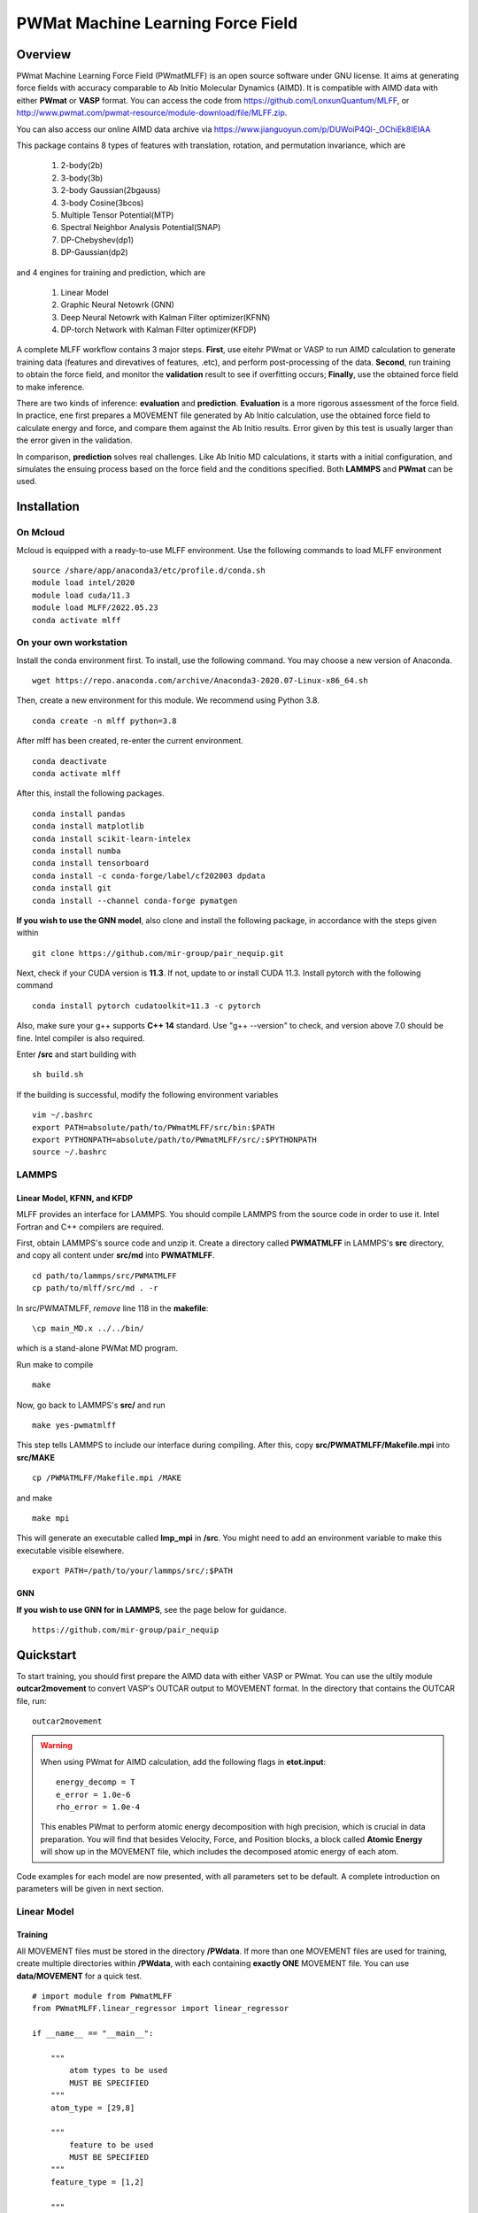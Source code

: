 PWMat Machine Learning Force Field
========================================

Overview
----------

PWmat Machine Learning Force Field (PWmatMLFF) is an open source software under GNU license. It aims at generating force fields with accuracy comparable to Ab Initio Molecular Dynamics (AIMD). It is compatible with AIMD data with either **PWmat** or **VASP** format. You can access the code from https://github.com/LonxunQuantum/MLFF, or http://www.pwmat.com/pwmat-resource/module-download/file/MLFF.zip. 

You can also access our online AIMD data archive via https://www.jianguoyun.com/p/DUWoiP4Ql-_OChiEk8IEIAA

This package contains 8 types of features with translation, rotation, and permutation invariance, which are

        1. 2-body(2b)
        2. 3-body(3b) 
        3. 2-body Gaussian(2bgauss)
        4. 3-body Cosine(3bcos) 
        5. Multiple Tensor Potential(MTP)
        6. Spectral Neighbor Analysis Potential(SNAP)
        7. DP-Chebyshev(dp1)        
        8. DP-Gaussian(dp2) 

and 4 engines for training and prediction, which are 

        1. Linear Model
        2. Graphic Neural Netowrk (GNN)
        3. Deep Neural Netowrk with Kalman Filter optimizer(KFNN)
        4. DP-torch Network with Kalman Filter optimizer(KFDP) 


A complete MLFF workflow contains 3 major steps. **First**, use eitehr PWmat or VASP to run AIMD calculation to generate training data (features and direvatives of features, .etc), and perform post-processing of the data. **Second**, run training to obtain the force field, and monitor the **validation** result to see if overfitting occurs; **Finally**, use the obtained force field to make inference. 

There are two kinds of inference: **evaluation** and **prediction**. **Evaluation** is a more rigorous assessment of the force field.  In practice, ene first prepares a MOVEMENT file generated by Ab Initio calculation, use the obtained force field to calculate energy and force, and compare them against the Ab Initio results. Error given by this test is usually larger than the error given in the validation.

In comparison, **prediction** solves real challenges. Like Ab Initio MD calculations, it starts with a initial configuration, and simulates the ensuing process based on the force field and the conditions specified. Both **LAMMPS** and **PWmat** can be used.  

Installation
-------------

On Mcloud
+++++++++++

Mcloud is equipped with a ready-to-use MLFF environment. Use the following commands to load MLFF environment

::

    source /share/app/anaconda3/etc/profile.d/conda.sh
    module load intel/2020
    module load cuda/11.3
    module load MLFF/2022.05.23
    conda activate mlff

On your own workstation 
+++++++++++++++++++++++


Install the conda environment first. To install, use the following command. You may choose a new version of Anaconda. 

::

    wget https://repo.anaconda.com/archive/Anaconda3-2020.07-Linux-x86_64.sh

Then, create a new environment for this module. We recommend using Python 3.8.  

::
    
    conda create -n mlff python=3.8

After mlff has been created, re-enter the current environment.
        
:: 
    
    conda deactivate
    conda activate mlff

After this, install the following packages. 

::

    conda install pandas
    conda install matplotlib
    conda install scikit-learn-intelex
    conda install numba         
    conda install tensorboard
    conda install -c conda-forge/label/cf202003 dpdata
    conda install git 
    conda install --channel conda-forge pymatgen

**If you wish to use the GNN model**, also clone and install the following package, in accordance with the steps given within 

::
    
    git clone https://github.com/mir-group/pair_nequip.git

Next, check if your CUDA version is **11.3**. If not, update to or install CUDA 11.3. Install pytorch with the following command 

..
    Next, you should identify the architecture of your Nvidia GPU and install a compatible pytorch version. We take RTX 3080Ti as an example. It is fabricated in Ampere architecture, and requires CUDA 11.1 or later. **Also**, the one-click installation via conda only supports 4 CUDA versions, which are CUDA 10.2, CUDA 11.1 CUDA 11.3 and CUDA 11.5. Thus, CUDA 11.1, CUDA 11.3 and CUDA 11.5 are reasonable choices for RTX 3080Ti. We can therefore use CUDA 11.3 for PyTorch. 

    If you are wokring on a cluster, you should contact the system adsministrator to load the appropriate CUDA version.

    If you are working on your own workstation, you might need to install CUDA manually: Visit https://developer.nvidia.com/cuda-toolkit-archive to obtain the correct version, and install locally. After installation, you should set the following environment variables correctly, so that the latest CUDA can be detected:
    
    ::  

        export PATH=/my/cuda/path/bin:$PATH
        export LD_LIBRARY_PATH=/my/cuda/path/lib64:$LD_LIBRARY_PATH
        export CUDADIR=/my/cuda/path

    In default, CUDA will be installed in /usr/local. 
    
::

    conda install pytorch cudatoolkit=11.3 -c pytorch 

Also, make sure your g++ supports **C++ 14** standard. Use "g++ --version" to check, and version above 7.0 should be fine. Intel compiler is also required. 

..
    The way to load a speific CUDA version differs across platforms. If you are working on a cluster, it is common to use **module load** command to load specific CUDA library. If you are working on your own workstation, unless a specific CUDA version is pre-installed, you should install it on your own. Refer to Nvidia official website for more details. 

    You can check the following article to determine which CUDA to use on your GPU device.  

    ::

        https://arnon.dk/matching-sm-architectures-arch-and-gencode-for-various-nvidia-cards/

    Having configured CUDA correctly, enter **src/op** and run the following commands to compile acceleration modules. Notice that the compilation must take place on host that has available GPU. If you are working on a cluster, you can use the the following to start a interactive job for compilation. 

    ::

        srun -p mygpupartition --gres=gpu:1 --pty bash


..
    **You should make sure that your g++ compiler supports C++ 14 standard!** G++ version greater than 7 will do.  

    .. Warning::
        For stability consideration, do not attempt to upgrade GCC/G++ by yourself. Contact system administrator for help. 


    Also, you should modify the path in setup.py. It should be the bin directory in your CUDA path. To obtain the CUDA path, use 

    ::

        echo $CUDADIR

    and the path in setup.py file should therefore be:

    ::

        what/echo/CUDADIR/tells/you/bin

    To compile, use the following command.

    ::

        python3 setup.py install  

    MLFF switches to use the above modules when GPU is available. However, this is a good option only for KFDP engine. For KFNN, training on GPU appears less efficient than on CPU. Certainly, we will bring modifications in future releases to better utlize the power of GPU in KFNN. We will eleborate on how to choose the computing device in following sections. 

    Now, enter the src directory and compile source codes. Intel 2020 module must be loaded. 

Enter **/src** and start building with

:: 

    sh build.sh
    


If the building is successful, modify the following environment variables

::

    vim ~/.bashrc 
    export PATH=absolute/path/to/PWmatMLFF/src/bin:$PATH
    export PYTHONPATH=absolute/path/to/PWmatMLFF/src/:$PYTHONPATH
    source ~/.bashrc 


LAMMPS
++++++

Linear Model, KFNN, and KFDP
^^^^^^^^^^^^^^^^^^^^^^^^^^^^

MLFF provides an interface for LAMMPS. You should compile LAMMPS from the source code in order to use it. Intel Fortran and C++ compilers are required. 

First, obtain LAMMPS's source code and unzip it. Create a directory called **PWMATMLFF** in LAMMPS's **src** directory, and copy all content under **src/md** into **PWMATMLFF**. 

::

    cd path/to/lammps/src/PWMATMLFF
    cp path/to/mlff/src/md . -r 

In src/PWMATMLFF, *remove* line 118 in the **makefile**:

::

    \cp main_MD.x ../../bin/

which is a stand-alone PWMat MD program. 

Run make to compile

::

    make 

Now, go back to LAMMPS's **src/** and run 


::

    make yes-pwmatmlff


This step tells LAMMPS to include our interface during compiling. After this, copy **src/PWMATMLFF/Makefile.mpi** into **src/MAKE**

::

    cp /PWMATMLFF/Makefile.mpi /MAKE

and make

::

    make mpi

This will generate an executable called **lmp_mpi** in **/src**. You might need to add an environment variable to make this executable visible elsewhere. 

::

    export PATH=/path/to/your/lammps/src/:$PATH


GNN
^^^^

**If you wish to use GNN for in LAMMPS**, see the page below for guidance. 

::

    https://github.com/mir-group/pair_nequip


Quickstart
-------------

To start training, you should first prepare the AIMD data with either VASP or PWmat. You can use the ultily module **outcar2movement** to convert VASP's OUTCAR output to MOVEMENT format. In the directory that contains the OUTCAR file, run: 

::
    
    outcar2movement

.. Warning::
    When using PWmat for AIMD calculation, add the following flags in **etot.input**:

    ::

        energy_decomp = T
        e_error = 1.0e-6
        rho_error = 1.0e-4

    This enables PWmat to perform atomic energy decomposition with high precision, which is crucial in data preparation. You will find that besides Velocity, Force, and Position blocks, a block called **Atomic Energy** will show up in the MOVEMENT file, which includes the decomposed atomic energy of each atom. 


Code examples for each model are now presented, with all parameters set to be default. A complete introduction on parameters will be given in next section.

Linear Model 
++++++++++++

Training
^^^^^^^^

All MOVEMENT files must be stored in the directory **/PWdata**. If more than one MOVEMENT files are used for training, create multiple directories within **/PWdata**, with each containing **exactly ONE** MOVEMENT file. You can use **data/MOVEMENT** for a quick test. 

::
    
    # import module from PWmatMLFF 
    from PWmatMLFF.linear_regressor import linear_regressor 

    if __name__ == "__main__":

        """
            atom types to be used
            MUST BE SPECIFIED
        """
        atom_type = [29,8]

        """
            feature to be used
            MUST BE SPECIFIED
        """
        feature_type = [1,2]
        
        """
            create a class instance
            MUST BE DONE
        """
        linReg = linear_regressor(atom_type = atom_type, feature_type = feature_type)
        
        """
            generate training data 
            ONLY NEED TO BE DONE ONCE
        """"
        linReg.generate_data() 
        
        """
            start training 
            the results are automatically saved in the current directory 
        """
        linReg.train() 

Paste the code above in python script (**main.py**, for example). Run the following command to train 

::

    python main.py 

Evaluation
^^^^^^^^^^

Before evaluation, create a directory **/MD**,  and put in it another MOVEMENT file obtained from AIMD. **Note that for such a MOVEMENT, energy decomposition is necessary**.

::
    
    # import module from PWmatMLFF 
    from PWmatMLFF.linear_regressor import linear_regressor 

    if __name__ == "__main__":
        
        """
            atom types to be used
            MUST BE SPECIFIED
        """
        atom_type = [29,8]

        """
            feature to be used
            MUST BE SPECIFIED
        """
        feature_type = [1,2]
        
        """
            create a class instance
            MUST BE DONE
        """
        linReg = linear_regressor(atom_type = atom_type, feature_type = feature_type)
        
        """
            perform evaulation and plot 
        """ 
        linReg.evaluate() 
        linReg.plot_evaluation() 


Prediction
^^^^^^^^^^

The code below runs **PWmat-style** MD calculation with the force field just obtained. For MD calculation with LAMMPS, see the section "**LAMMPS MD calculation**". You must prepare an initial configuration in order to proceed. A **md_detail** array is also required, which specifies 1)simulation method, 2) steps, 3) time lentgh of step, 4) initial temperature, and 5) final temperature. Please refer to PWmat manual for more details. 

::
    
    # import module from PWmatMLFF 
    from PWmatMLFF.linear_regressor import linear_regressor 

    if __name__ == "__main__":
        
        """
            atom types to be used
            MUST BE SPECIFIED
        """
        atom_type = [29,8]

        """
            feature to be used
            MUST BE SPECIFIED
        """
        feature_type = [1,2]
        
        """
            create a class instance
            MUST BE DONE
        """
        linReg = linear_regressor(atom_type = atom_type, feature_type = feature_type)
        
        """
            PWmat-style md_detail array
            MUST BE SPECIFIED 
        """   
        md_detail = [1,1000,1,500,500]

        """
            run MD
        """
        linReg.linReg.run_md(md_details = md_detail, follow = False)

This process generates all information in the current directory as in PWmat MD calculation. 


Deep Neural Network
++++++++++++++++++++

Training
^^^^^^^^

All MOVEMENT files must be stored in the directory **/PWdata**. If more than one MOVEMENT files are used for training, create multiple directories within **/PWdata**, with each containing **exactly ONE** MOVEMENT file. You can use **data/MOVEMENT** for a quick test. Notice that for Deep Neural Network, training with **global Kalman Filter** optimizer on **cpu** is recommended. 

::

    #import the regressor module
    from PWmatMLFF.nn_network import nn_network 

    if __name__ == '__main__':

        # atom type to be used. MUST BE SPECIFIED 
        atom_type = [29,8]

        # feature to be used. MUST BE SPECIFIED 
        feature_type = [1,2]

        # create an instance. MUST BE DONE. 
        kfnn_trainer = nn_network(
                                    atom_type = atom_type,   
                                    feature_type = feature_type, 
                                    kalman_type = "global",      # using global Kalman filter
                                    device = "cpu",              # run training on cpu 
                                    recover = False,             # recover previous training
                                    session_dir = "record"       # directory that contains 
                                 )
        
        # generate data from MOVEMENT files
        # ONLY NEED TO BE DONE ONCE
        kfnn_trainer.generate_data()

        # transform data
        kfnn_trainer.load_data()

        # initialize the network   
        kfnn_trainer.set_model() 

        # initialize the optimizer and related scheduler
        kfnn_trainer.set_optimizer()

        # set epoch number for training
        kfnn_trainer.set_epoch_num(20)

        # start training 
        kfnn_trainer.train() 
        

Paste the code above in python script (**main.py**, for example). Run the following command to train 

::

    python main.py 


During training, you can monitor the progress by checking the logs in the **session_dir** you specified:  

**epoch_loss.dat**: RMSE_Etot, RMSE_Ei, RMSE_F of training set in each epoch. 

**epoch_loss_valid.dat**: RMSE_Etot, RMSE_Ei, RMSE_F of valid set in each epoch.  

Evaluation
^^^^^^^^^^

Before evaluation, create a directory **/MD**,  and put in it another MOVEMENT file obtained from AIMD. **Note that for such a MOVEMENT, energy decomposition is necessary**.

::

    #import the regressor module
    from PWmatMLFF.nn_network import nn_network 

    if __name__ == '__main__':

        # atom type to be used. MUST BE SPECIFIED 
        atom_type = [29,8]

        # feature to be used. MUST BE SPECIFIED 
        feature_type = [1,2]

        # create an instance. MUST BE DONE. 
        kfnn_trainer = nn_network(   
                                    atom_type = atom_type,   
                                    feature_type = feature_type, 
                                    kalman_type = "global",      # using global Kalman filter
                                    device = "cpu",              # run training on cpu 
                                    recover = False,             # recover previous training
                                    session_dir = "record"       # directory that contains the log & saved models 
                                 )

        # extract network parameters for inference module. MUST-HAVE, ONLY ONCE
        kfnn_trainer.extract_model_para()

        # run evaluation
        kfnn_trainer.evaluate() 

        # plot the evaluation result
        kfnn_trainer.plot_evaluation() 

Prediction
^^^^^^^^^^

The code below runs **PWmat-style** MD calculation with the force field just obtained. For MD calculation with LAMMPS, see the section "**LAMMPS MD calculation**". You must prepare an initial configuration in order to proceed. A **md_detail** array is also required, which specifies 1)simulation method, 2) steps, 3) time lentgh of step, 4) initial temperature, and 5) final temperature. Please refer to PWmat manual for more details. 

::

    #import the regressor module
    from PWmatMLFF.nn_network import nn_network 

    if __name__ == '__main__':

        # atom type to be used. MUST BE SPECIFIED 
        atom_type = [29,8]

        # feature to be used. MUST BE SPECIFIED 
        feature_type = [1,2]

        # create an instance. MUST BE DONE. 
        kfnn_trainer = nn_network(   
                                    atom_type = atom_type,   
                                    feature_type = feature_type, 
                                    kalman_type = "global",      # using global Kalman filter
                                    device = "cpu",              # run training on cpu 
                                    recover = False,             # recover previous training
                                    session_dir = "record"       # directory that contains the log & saved models 
                                 )

        # extract network parameters for inference module. MUST-HAVE. ONLY ONCE 
        kfnn_trainer.extract_model_para()   

        # md_detail array
        md_detail = [1,1000,1,300,300]

        # run MD  
        kfnn_trainer.run_md(md_details = md_detail, follow = False)

This process generates all information in the current directory as in PWmat MD calculation. 

DP-Torch Network
++++++++++++++++

Training
^^^^^^^^

All MOVEMENT files must be stored in the directory **/PWdata**. If more than one MOVEMENT files are used for training, create multiple directories within **/PWdata**, with each containing **exactly ONE** MOVEMENT file. You can use **data/MOVEMENT** for a quick test. Notice that the layerwise Kalman filter oprimizer is used by default. **It is recommended to run training on GPU**. 

::

    from PWmatMLFF.dp_network import dp_network

    if __name__ == "__main__":

        # atom type to be used. MUST BE SPECIFIED 
        atom_type = [29,8]

        # create an instance. MUST BE DONE. 
        dp_trainer = dp_network(device = "cuda",atom_type = atom_type, session_dir = "kfdp_record")
        
        # generating trianing data. ONLY NEED TO BE DONE ONCE
        dp_trainer.generate_data() 
        
        # load data into memeory 
        dp_trainer.load_data()  
        
        # initialize network 
        dp_trainer.set_model()
        
        # set optimzer 
        dp_trainer.set_optimizer()
        
        # set epoch num
        dp_trainer.set_epoch_num(10)
        
        #start training 
        dp_trainer.train()  

Paste the code above in python script (**main.py**, for example). Run the following command to train 

::

    python main.py 


During training, you can monitor the progress by checking the logs in the **session_dir** you specified:  

**epoch_loss.dat**: RMSE_Etot, RMSE_Ei, RMSE_F of training set in each epoch. 

**epoch_loss_valid.dat**: RMSE_Etot, RMSE_Ei, RMSE_F of valid set in each epoch.  

Evaluation
^^^^^^^^^^
Before evaluation, create a directory **/MD**,  and put in it another MOVEMENT file obtained from AIMD. **Note that for such a MOVEMENT, energy decomposition is necessary**.

::

    from PWmatMLFF.dp_network import dp_network

    if __name__ == "__main__":

        # atom type to be used. MUST BE SPECIFIED 
        atom_type = [29,8]

        # create an instance. MUST BE DONE. 
        dp_trainer = dp_network(device = "cuda",atom_type = atom_type, session_dir = "kfdp_record")
        
        # extract network parameters for inference. MUST BE DONE
        dp_trainer.extract_model_para()

        # run evaluation 
        dp_trainer.evaluate() 

        # (optinal) plot RMSE graph
        dp_trainer.plot_evaluation() 

Prediction
^^^^^^^^^^
The code below runs **PWmat-style** MD calculation with the force field just obtained. For MD calculation with LAMMPS, see the section "**LAMMPS MD calculation**". You must prepare an initial configuration in order to proceed. A **md_detail** array is also required, which specifies 1)simulation method, 2) steps, 3) time lentgh of step, 4) initial temperature, and 5) final temperature. Please refer to PWmat manual for more details. 

::

    from PWmatMLFF.dp_network import dp_network

    if __name__ == "__main__":

        # atom type to be used. MUST BE SPECIFIED 
        atom_type = [29,8]

        # create an instance. MUST BE DONE. 
        dp_trainer = dp_network(device = "cuda",atom_type = atom_type, session_dir = "kfdp_record")
        
        # extract network parameters for inference. MUST BE DONE
        dp_trainer.extract_model_para()

        # md_detail array. MUST-HAVE

        # run MD 
        dp_trainer.run_md(md_details = md_detail, num_thread = 4, follow = False)

This process generates all information in the current directory as in PWmat MD calculation. 

Graphic Neural Network
++++++++++++++++++++++

Training
^^^^^^^^

All MOVEMENT files must be stored in the directory **/PWdata**. If more than one MOVEMENT files are used for training, create multiple directories within **/PWdata**, with each containing **exactly ONE** MOVEMENT file. You can use **data/MOVEMENT** for a quick test. **Notice that you have to manually specify the size of training set and validation set**. 

::

    from PWmatMLFF.gnn_network import gnn_network

        if __name__ == "__main__":
            
            # atomic symbols. MUST-HAVE 
            atom_type = ["Cu","O"]
        
            # creating class instance. MUST-HAVE
            gnn_trainer = gnn_network(  device = "cuda", # choose the device for training 
                                        chemical_symbols = atom_type
                                        )
            
            gnn_trainer.set_epoch_num(20)

            # set number of image in training and validation
            # Notice that nequip picks up training and validation set randomly. 
            gnn_trainer.set_num_train_img(400)
            gnn_trainer.set_num_valid_img(400)
            
            # create directory for current session 
            gnn_trainer.set_session_dir("record")

            # specify task name
            gnn_trainer.set_task_name("20220902-test")
            
            # generate data 
            # ONLY NEED TO BE DONE ONCE! 
            gnn_trainer.generate_data() 

            # lanuch training 
            gnn_trainer.train() 
            

Evaluation
^^^^^^^^^^

You must specify the directory used for training when running evaluation. Images that are used in neither training nor validation are to be evaluated. 

::

    from PWmatMLFF.gnn_network import gnn_network

        if __name__ == "__main__":
            
            # atomic symbols. MUST-HAVE 
            atom_type = ["Cu","O"]
        
            # creating class instance. MUST-HAVE. 
            gnn_trainer = gnn_network(  device = "cuda", # choose the device for training 
                                        chemical_symbols = atom_type
                                        ) 
            
            # lanuch evaluation 
            # Notice that train_dir MUST BE SPECIFIED. 
            gnn_trainer.evaluate(device = "cpu",train_dir = "record/20220902-test")


Prediction
^^^^^^^^^^

GNN force field can only be used in LAMMPS. First, you should deploy the model. 

::

    from PWmatMLFF.gnn_network import gnn_network

        if __name__ == "__main__":
            
            # atomic symbols. MUST-HAVE 
            atom_type = ["Cu","O"]
        
            # creating class instance. MUST-HAVE. 
            gnn_trainer = gnn_network(  device = "cuda", # choose the device for training 
                                        chemical_symbols = atom_type
                                        ) 
            
            # lanuch evaluation 
            # Notice that train_dir MUST BE SPECIFIED. 
            gnn_trainer.evaluate(device = "cpu",train_dir = "record/20220902-test")

You also need to compile LAMMPS manually to support the GNN pair style. See section **""LAMMPS MD calculation""**. 


LAMMPS MD calculation
+++++++++++++++++++++

Linear Model,KFNN, and KFDP
^^^^^^^^^^^^^^^^^^^^^^^^^^^

To use LAMMPS for MD calculation, you should add these lines in LAMMPS's input file:

::

    
    pair_style pwmatmlff
    pair_coeff  * * 1 5 29

The first line specify pair style. In the second line, the first 2 stars are place holders which need not to be changed. "1" stands for the **method index** you want to use, 5 means calculating neighbors in every 5 steps. 29 is the first type of atom (in this case, Cu) in the system. Notice that for system with more than 1 type of element, all elements should listed. For example, if the system is CuO, the second line should be: 

::

    pair_coeff  * * 1 5 8 29

.. Note::

    Method indices for each model are:

    **Linear Model**: 1 

    **KFNN**: 3
    
    **KFDP**: 5

You should also make sure that Intel MKL library is loaded. On MCloud, use the following command: 

::  

    module load mkl

Remember that in **NN and DP-torch**, you still need to extract the network parameters before launching LAMMPS

::
    
    my_trainer.extract_model_para() 

Now, run LAMMPS with 

::

    mpirun -n myNodeNum /path/to/lammps/src/lmp_mpi -in lammps.in

GNN
^^^^

To use LAMMPS with **GNN** model, see 

::

    https://github.com/mir-group/nequip
    https://github.com/mir-group/pair_nequip

for more details. 

..
    Generate AIMD training data 
    ----------------------------

    **PWmat**

    You should first run AIMD on the system of interst to obtain training data, which is simply the MOVEMENT file generated by the MD calculation. As a common practice, we run several MD simulations under different conditions(such as temperature), each of which goes for a several thousands MD steps. The idea behind is to have enough atomic configurations to cover all the situations you might encounter in later force field-based preidictions.  

    PWmat's unique energy decomposition functionality can be ultilized during generating training data. To use it, set **energy_decomp = T** in etot.input. You might also need to adjust **energy_decomp_special** in accordance with you situation. Please be sure to refer to PWmat's manual for details involving MD calculations. 

    An etot.input example for MD calcualtion is given below. 

    :: 

        16  1
        JOB = MD
        IN.PSP1 = Cu.SG15.PBE.UPF
        IN.ATOM = atom.config
        MD_DETAIL = 3 2000 0.8 300 300
        E_Cut = 60 
        precision = double
        
        mp_n123 = 1 1 1 0 0 0 2
        xcfunctional = GGA

        energy_decomp = T       #this flag must be true
        E_error = 1.0e-6
        Rho_error = 1.0e-4

    **VASP**

    You can use the ultily module **outcar2movement** to convert VASP's OUTCAR output to MOVEMENT format. In the directory that contains the OUTCAR file, run: 

    ::
        
        outcar2movement


    You can find the resultant MOVEMENT file in the same directory. 

    .. Note::
        VASP does not decompose the total enery into atomic energy. However, in MLFF's data preprocessing, the total energy in the training data is constructed by summing up all the atomic energy. In MOVEMENT file converted from OUTCAR, you will notice that all atomic energy is simply the total energy divided by the number of atom. Thus, DO NOT use atomic energy for training when your training data is generated by VASP, since atomic energy here only serves as a means to obtain the value of the total energy. This also is why all 4 models use the total energy and the force as default training input.  

    ..
        **Principles for generating trianing data**

        As the first principle, training data set should well represent the 3N-dimensional phase space, where N is the number of atoms. That is, data should include the system’s spatial configurations as many as possible. The reason is self-evident under the framework of energy decomposition. In our example, the training data is usually made up of images from more several MD results with varying condtitions. However, these images are sampled from the raw data, otherwise data size can be overwhelming. We now use some naïve rules to pick up images from the raw data. We may introduce more complex sampling method in the future. 

    Generate training data
    -----------------------

    You should first create a working directory for your system.  For instance, our example data is a Cu bulk system, and you can create a directory called "Cu_bulk" for it 

    ::  
        
        mkdir Cu_bulk 

    Enter this directory, and create a director called "PWdata" for MOVEMENT files. 

    .. image:: pictures/PWdata.png 

    In Cu_bulk, create a directory callled **PWdata**. In PWdata, **create a single directory for each MOVEMENT file you wish to train**, and move all the MOVEMENT files in their corresponding directory. Notice that it is ok for different MOVEMENT to have different atom number. Name of the directory does not matter here. For example, 

    .. image:: pictures/data123.png 

    Notice that in each directory, the name of MOVEMENT file must be "MOVEMENT". Other names are not allowed. 

    It is very important to put multiple MOVEMENT files in seperate directories: that being said, do not concatenate multiple MOVEMENT files into one. This is because in **seper.py** which will be used in KFNN and KFDP, a simple 80%-20% cut is used to form the training set and the validation set. Without doing so, you will probably end up with having a case that is not trained at all and only used as validation data! 

    Go back to Cu_bulk, and create a python script called **parameters.py**. Like etot.input in PWmat, it is the master script that contains the relevant parameters. **In MLFF workflow, this is the only file user needs to modify**.     

    Now, the feature generation may starts. Set the following parameters in **parameters.py**: 

    **atomType**: the atomic numbers. In the example case, system consists of only Cu, thus atomType should be [29]. If the system contains more than one element, all atomic numbers should be specified. For instance, atomType should be [8,29] for CuO. **Importantly**, the order of each type of atom must match that in the MOVEMENT file! 

    **use_Ftype**: features fed into the training process. Usually, combinations such as [1,2],[3,4],[5],[6],[7],[8] are used, but you are free to explore other combinations. In the given example, we use [1,2]. Note that feature 6 could be slow. 

    **isCalcFeat**: set to be True. Notice that this step will generate feature output files that can be reused by other training processes. They are stored in directory fread_dfeat. 

    Besides, you should pay attention to the following parameter: 

    ..
        **Rc_M**: the cutoff radius of feature generation, in Angstrom. Since all of our 8 features are "local", which assumes that atomic properties such as energy are determined by near neighbors, this parameter controls how many neighbors are taken into account when generating features. Its default value is 6, but we recommand you trying different values for different system.   

    **maxNeighborNum**: size of neighbor buffer, with default value 100. However, for some systems it is not enough to accommodate all the neighbors, and the feature generation fails. The following warning will pop up: 

    ::
        
         Error! maxNeighborNum too small

    ..
        When this happens, you should assign **maxNeighborNum** with a larger number. For each type of feature, the required neighbor buffer size is also printed on the screen. For example, for feature 2, the following screen output indicates that **maxNeighborNum** should be at least 135. 

        ::
            
            gen_3b_feature.x
            max,nfeat0m = 135

    After parameters.py are all set, run mlff.py in the current directory to obtain the features. 

    ::
        
        mlff.py

    Having generated the feature data, you can now feed them into various training models. **isCalcFeat** should be turned off now. 

Parameter details
-----------------

This section introduces the user-definable parameters in all models. There are 2 types of parameters: **gloabl** and **local**.


**Global parameters**: Most (but not all) gloabl parameters can either be passed in when creating the trainer class instance, or be altered via memebr function **.set_<name_of_parameter>()**. Example: for parameter called **mypara**, it can be passed in when the trainer class is created, 

::

    my_trainer = trainer(
                            ...
                            mypara = val,
                            ...
                        )

or via a member function ( for example, **set_mypara()**):

::

    ...
    my_trainer.set_mypara(val)
    ...

Unless otherwise noted, all global parameters listed below can be altered in **both ways**. 

**Local parameters**: these parameters are only effective with memeber functions such as train(), evaluate(), .etc. 

Linear Model 
++++++++++++

Global parameters
^^^^^^^^^^^^^^^^^

**max_neigh_num**: size of neighbor buffer, with default value **100**. However, for some systems it is not enough to accommodate all the neighbors, and the feature generation fails. The following warning will pop up: 

::
    
    Error! maxNeighborNum too small

In this case increase the value. 

Usage: **trainer.set_neigh_num(val)** or pass in at the instantiation 

****

**etot_weight**: weight of total energy in fitting. Default value is **0.5**. 

Usage: **trainer.set_etot_weight(val)** or pass in at the instantiation 

*****

**force_weight**: weight of force in fitting. Default value is **0.5**. 

Usage: **trainer.set_force_weight(val)** or pass in at the instantiation 

*****

**ei_weight**: weight of atomic energy in fitting. Default value is **0.0**. 

Usage: **trainer.set_ei_weight(val)** or pass in at the instantiation 

Local parameters: Training
^^^^^^^^

None. 

Local parameters: Evaluation
^^^^^^^^^^

The complete list of parameters in evaluation is 

::

    evaluate(num_thread=1)

**num_thread**: number of threads for evaluation. Default is 1. 


Local parameters: Prediction
^^^^^^^^^^
The complete list of parameters in prediction: 

::

    run_md(init_config = "atom.config", md_details = None, num_thread = 1, follow = False)

**init_config**: inital configuration file for MD. Default is **atom.config**

*****

**md_details**: md_detail array. Must be passed in by user. 

*****

**num_thread**: number of threads for prediction. Default is 1. 

*****

**follow**: if continue previous MD run. Default is False.

Deep Neural Network 
+++++++++++++++++++


Global parameters
^^^^^^^^^^^^^^^^^

**max_neigh_num**: size of neighbor buffer, with default value **100**. However, for some systems it is not enough to accommodate all the neighbors, and the feature generation fails. The following warning will pop up: 

::
    
    Error! maxNeighborNum too small

In this case increase the value. 

Usage: **my_trainer.set_neigh_num(val)** or pass in at the instantiation 

****

**is_trainForce**: if force is used in training. Default is True

Usage: **my_trainer.set_train_force(val)** or pass in at the instantiation  

*******

**is_trainEi**: if atomic energy is used in training. Default is False

Usage: **my_trainer.set_train_Ei(val)** or pass in at the instantiation  

*****

**is_trainEgroup**: if group energy is used in training. Default is False

Usage: **my_trainer.set_train_Egroup(val)** or pass in at the instantiation  

*****

**is_trainEtot**: if total energy is used in training. Default is True

Usage: **my_trainer.set_train_Etot(val)** or pass in at the instantiation  

*****

**kf_prefac_Etot**: KF update prefactor for total energy. Default is 1.0. Can be understood as the "learning rate" for KF. 

Usage: **my_trainer.set_kf_prefac_Etot(val)**

*****

**kf_prefac_Ei**: KF update prefactor for atomic energy. Default is 1.0

Usage: **my_trainer.set_kf_prefac_Ei(val)**

****

**kf_prefac_F**: KF update prefactor for force. Default is 1.0

Usage: **my_trainer.set_kf_prefac_F(val)**

****

**kf_prefac_Egroup**: KF update prefactor for group energy. Default is 1.0

Usage: **my_trainer.set_kf_prefac_Egroup(val)**

****

**session_dir**: name of directory that saves the training log and models. Default is **record**

Usage: **my_trainer.set_session_dir(val)** or pass in at the instantiation  

****

**device**: device for traning. Default is cpu 

Usage: pass in at the instantiation  

****

**recover**: if recover previous training. Default is False. 

Usage: pass in at the instantiation  

****

**n_epoch**: number of epoch. Default is 25

Usage: **my_trainer.set_epoch_num(val)** or pass in at the instantiation  

****

Local parameters:Training
^^^^^^^^^^^^^^^^^

Complete list of parameters in member function **set_model()**: 

::
    
    set_model(start_epoch = 1, model_name = None)

**start_epcoh**: start epoch number. No need to vary. 

**model_name**: the model name to be load when **recover=True**. Default value is **latest.pt**, which is the latest model. 


Local parameters: Evaluation
^^^^^^^^^^^^^^^^^

Complete list of parameters in member function **evaluate()**: 

::

    evaluate(num_thread=1)

**num_thread**: number of threads for evaluation. Default value is 1.

********

Complete list of parameters in member function **extract_model_para()**: 

::

    extract_model_para(model_name = "latest.pt") 

**model_name**: the name of model to be extracted. Default values is  **latest.pt**

Local parameters: Prediction
^^^^^^^^^^^^^^^^^

The complete list of parameters in prediction: 

::

    run_md(init_config = "atom.config", md_details = None, num_thread = 1, follow = False)

**init_config**: inital configuration file for MD. Default is **atom.config**

*****

**md_details**: md_detail array. Must be passed in by user. 

*****

**num_thread**: number of threads for prediction. Default is 1. 

*****

**follow**: if continue previous MD run. Default is False.

DP-torch Network 
+++++++++++++++++++

Global parameters
^^^^^^^^^^^^^^^^^

**max_neigh_num**: size of neighbor buffer, with default value **100**. However, for some systems it is not enough to accommodate all the neighbors, and the feature generation fails. The following warning will pop up: 

::
    
    Error! maxNeighborNum too small

In this case increase the value. 

Usage: **my_trainer.set_neigh_num(val)** or pass in at the instantiation 

****

**kf_prefac_Etot**: KF update prefactor for total energy. Default is 1.0. Can be understood as the "learning rate" for KF. 

Usage: **my_trainer.set_kf_prefac_Etot(val)**

*****

**kf_prefac_F**: KF update prefactor for force. Default is 1.0

Usage: **my_trainer.set_kf_prefac_F(val)**

*******

**session_dir**: name of directory that saves the training log and models. Default is **record**

Usage: **my_trainer.set_session_dir(val)** or pass in at the instantiation  

****

**device**: device for traning. Default is cpu

Usage: pass in at the instantiation 

****

**recover**: if recover previous training. Default is False. 

Usage: pass in at the instantiation  

****

**n_epoch**: number of epoch. Default is 25

Usage: **my_trainer.set_epoch_num(val)** or pass in at the instantiation  

****

**batch_size**: batch size. Default is 1. 

Usage: **my_trainer.set_batch_size(val)** or pass in at the instantiation  

****

**select_num**: number of selected atoms for force update in KF. Default is 24. 

Usage: **my_trainer.set_select_num(val)** or pass in at the instantiation  

*****

**group_size**: number of groups the selected atoms will be divided into. Default is 6

Usage: **my_trainer.set_group_size(val)** or pass in at the instantiation  


******

**block_size**: block size in layerwise KF. Default is 5120

Usage: **my_trainer.set_block_size(val)** or pass in at the instantiation  

**********

**embedding_net_config**: configuration of the embedding network, i.e. number of nodes in each layer. Default is [25, 25, 25] with KF, and [25, 50, 100] without KF 

Usage: **my_trainer.set_embedding_net_config(val)** or pass in at the instantiation  

********

**fitting_net_config**: configuration of the fitting network, i.e. number of nodes in each layer. Default is [50, 50, 50, 1] with KF, and [240, 240, 240, 1] without KF 

Usage: **my_trainer.set_fitting_net_config(val)** or pass in at the instantiation  

***********

**Rmin**: low cut-offin DP's smoothing function. Default is 3.0

Usage: **my_trainer.set_Rmin(val)** or pass in at the instantiation  

**********

**Rmax**: high cut-off in DP's smoothing function. Default is 5.4

Usage: **my_trainer.set_Rmax(val)** or pass in at the instantiation  

Local parameters:Training
^^^^^^^^^^^^^^

Complete list of parameters in member function **set_model()**: 

::
    
    set_model(start_epoch = 1, model_name = None)

**start_epcoh**: start epoch number. No need to vary. 

**model_name**: the model name to be load when **recover=True**. Default value is **latest.pt**, which is the latest model. 

Local parameters: Evaluation
^^^^^^^^^^

Complete list of parameters in member function **evaluate()**: 

::

    evaluate(num_thread=1)

**num_thread**: number of threads for evaluation. Default value is 1.

Local parameters: Prediction
^^^^^^^^^^

The complete list of parameters in prediction: 

::

    run_md(init_config = "atom.config", md_details = None, num_thread = 1, follow = False)

**init_config**: inital configuration file for MD. Default is **atom.config**

*****

**md_details**: md_detail array. Must be passed in by user. 

*****

**num_thread**: number of threads for prediction. Default is 1. 

*****

**follow**: if continue previous MD run. Default is False.

Graphic Neural Network 
+++++++++++++++++++

Global parameters
^^^^^^^^^^^^^^^^^

**device**: device to train. Default is **"cuda"**.

Usage: **my_trainer.set_device()** or pass in at the instantiation 

****

**session_dir**: directory that contains training tasks. Default is **"record"**

Usage: **my_trainer.set_session_dir()** or pass in at the instantiation 

****

**task_name**: directory under *session_dir* that stores the inforrmation of each task. Default is **"gnn"**

Usage: **my_trainer.set_task_name()** or pass in at the instantiation 

****

**epoch_num**: number of epoch. Default is 25. 

Usage: **my_trainer.set_epoch_num()** or pass in at the instantiation 

****

**num_train_img**: number of images for training. **YOU MUST SPECIFY THIS BASED ON YOU DATASET**

Usage: **my_trainer.set_num_train_img()** or pass in at the instantiation 

****

**num_valid_img**: number of images for validation. **YOU MUST SPECIFY THIS BASED ON YOU DATASET**

Usage: **my_trainer.set_num_valid_img()** or pass in at the instantiation 

****

**num_train_batch_size**: number of images for training. Default is 5, and **1 to 5 are reasonable choices**.

Usage: **my_trainer.set_train_batch_size()** or pass in at the instantiation 

****

**num_valid_batch_size**: number of images for training. Default is 10. 

Usage: **my_trainer.set_valid_batch_size()** or pass in at the instantiation 

****

**learning_rate**: learning rate. Default is 0.005. 

Usage: **my_trainer.set_learning_rate()** or pass in at the instantiation 

****

**r_max**: cutoff radius in Angstrom. Default is 4.0 

Usage: **my_trainer.set_r_max()** or pass in at the instantiation 

****

**num_layers**: number of interaction blocks. Default is 4 

Usage: **my_trainer.set_num_layers()** or pass in at the instantiation 

****

**l_max**: the maximum irrep order (rotation order) for the network's features. Default is 1, which is good enough for most cases. 

Usage: **my_trainer.set_l_max()** or pass in at the instantiation 

****

**num_features**: number of features. Default is 32, which is good enough for most cases. 

Usage: **my_trainer.set_num_features()** or pass in at the instantiation 

****

**num_basis**: number of features. Default is 32, which is good enough for most cases. 

Usage: **my_trainer.set_num_basis()** or pass in at the instantiation 

****

**num_basis**: number of basis functions used in the radial basis. Default is 8, which is good enough for most cases. 

Usage: **my_trainer.set_num_basis()** or pass in at the instantiation 

****

**PolynomialCutoff_p**: p-exponent used in polynomial cutoff function, smaller p corresponds to stronger decay with distance. Default is 6.

Usage: **my_trainer.set_PolynomialCutoff_p()** or pass in at the instantiation 

****

**invariant_layers**: number of radial layers. Default is 2. 1 to 3 are reasonable. 

Usage: **my_trainer.set_invariant_layers()** or pass in at the instantiation 


Local parameters:Training
^^^^^^^^^^

Complete list of parameters in member function **generate_data()**: 

::

    generate_data(xyz_output = "./PWdata/training_data.xyz") 

**xyz_output**: name of .xyz file after coversion. Default values is  **./PWdata/training_data.xyz**

********

Complete list of parameters in member function **train()**: 

::

    train(train_data = r"./PWdata/training_data.xyz")

**train_data**: .xyz to be used in training. Default values is  **./PWdata/training_data.xyz**

Local parameters:Evaluation
^^^^^^^^^^

Complete list of parameters in member function **evaluate()**:

::

    evaluate(
                    train_dir = None,
                    model = None,   
                    batch_size = 50, 
                    device = None, 
                    use_deterministic_algorithms = False
            )


**train_dir**: path to the data set to be evaluated. Images that are **NOT** used in training and validation will be used

**model**: the model to be evaluated. **MUST BE A DELOPYED MODEL**

**batch_size**: batch size.

**device**: device for evaluation task 

**use_deterministic_algorithms**: if a deterministic method is used in evaluation. Notice that if CUDA is used, algorithms are non-deterministic, and forcing it using deterministic method may induce error. Set **device = cpu** instead. 

*******

Complete list of parameters in member function **deploy()**:

::

    deploy( 
                model = None, 
                train_dir = None, 
                out_file = None
            )

**model**: model to be deployed. Default is **best_model.pth** in **train_dir**

**train_dir**: directory that contains the model to be deployed 

**out_file**: name of the output file

